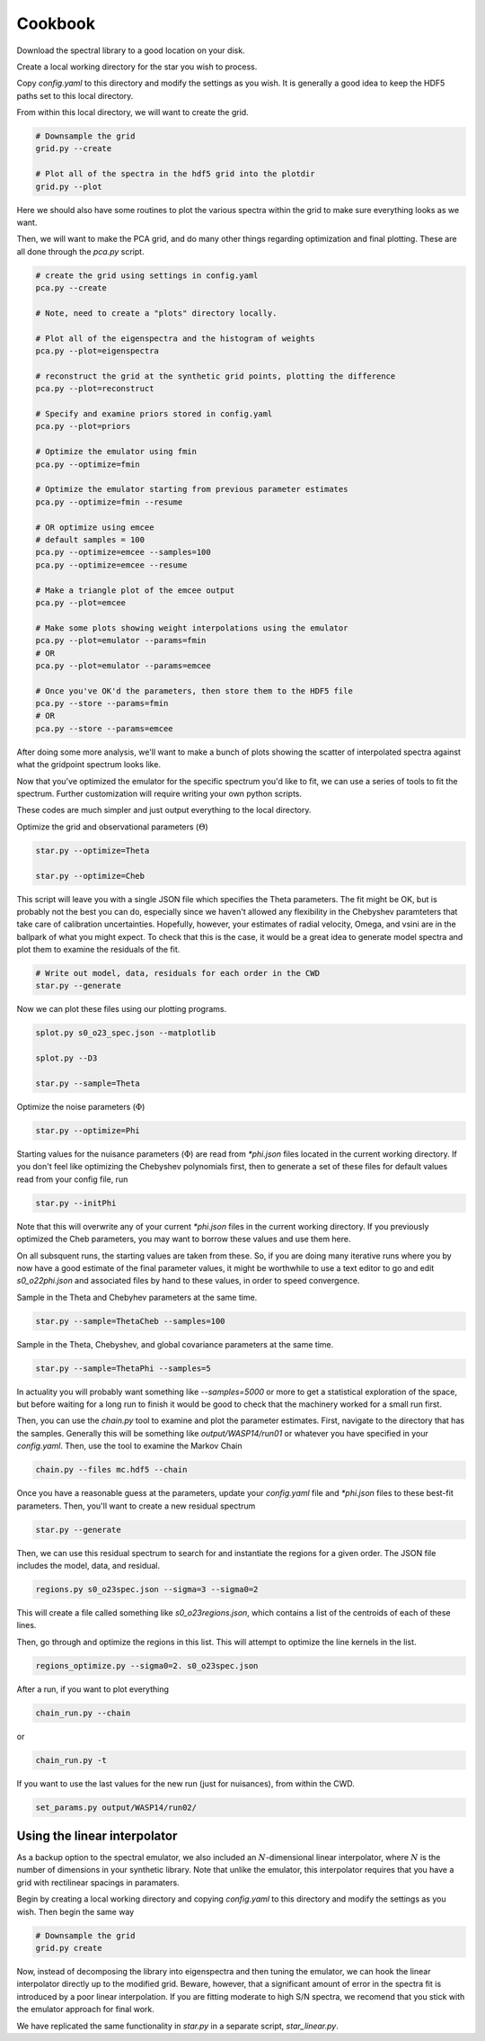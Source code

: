 ========
Cookbook
========

Download the spectral library to a good location on your disk.

Create a local working directory for the star you wish to process.

Copy `config.yaml` to this directory and modify the settings as you wish. It is generally a good idea to keep the HDF5 paths set to this local directory.

From within this local directory, we will want to create the grid.

.. code-block:: python

    # Downsample the grid
    grid.py --create

    # Plot all of the spectra in the hdf5 grid into the plotdir
    grid.py --plot


Here we should also have some routines to plot the various spectra within the grid to make sure everything looks as we want.

Then, we will want to make the PCA grid, and do many other things regarding optimization and final plotting. These are all done through the `pca.py` script.

.. code-block:: python

    # create the grid using settings in config.yaml
    pca.py --create

    # Note, need to create a "plots" directory locally.

    # Plot all of the eigenspectra and the histogram of weights
    pca.py --plot=eigenspectra

    # reconstruct the grid at the synthetic grid points, plotting the difference
    pca.py --plot=reconstruct

    # Specify and examine priors stored in config.yaml
    pca.py --plot=priors

    # Optimize the emulator using fmin
    pca.py --optimize=fmin

    # Optimize the emulator starting from previous parameter estimates
    pca.py --optimize=fmin --resume

    # OR optimize using emcee
    # default samples = 100
    pca.py --optimize=emcee --samples=100
    pca.py --optimize=emcee --resume

    # Make a triangle plot of the emcee output
    pca.py --plot=emcee

    # Make some plots showing weight interpolations using the emulator
    pca.py --plot=emulator --params=fmin
    # OR
    pca.py --plot=emulator --params=emcee

    # Once you've OK'd the parameters, then store them to the HDF5 file
    pca.py --store --params=fmin
    # OR
    pca.py --store --params=emcee


After doing some more analysis, we'll want to make a bunch of plots showing the scatter of interpolated spectra against what the gridpoint spectrum looks like.

Now that you've optimized the emulator for the specific spectrum you'd like to fit, we can use a series of tools to fit the spectrum. Further customization will require writing your own python scripts.

These codes are much simpler and just output everything to the local directory.

Optimize the grid and observational parameters (:math:`\Theta`)

.. code-block:: python

    star.py --optimize=Theta

    star.py --optimize=Cheb

This script will leave you with a single JSON file which specifies the Theta parameters. The fit might be OK, but is probably not the best you can do, especially since we haven't allowed any flexibility in the Chebyshev paramteters that take care of calibration uncertainties. Hopefully, however, your estimates of radial velocity, Omega, and vsini are in the ballpark of what you might expect. To check that this is the case, it would be a great idea to generate model spectra and plot them to examine the residuals of the fit.

.. code-block:: python

    # Write out model, data, residuals for each order in the CWD
    star.py --generate


Now we can plot these files using our plotting programs.

.. code-block:: python

    splot.py s0_o23_spec.json --matplotlib

    splot.py --D3

    star.py --sample=Theta

Optimize the noise parameters (:math:`\Phi`)

.. code-block:: python

    star.py --optimize=Phi

Starting values for the nuisance parameters (:math:`\Phi`) are read from `*phi.json` files located in the current working directory. If you don't feel like optimizing the Chebyshev polynomials first, then to generate a set of these files for default values read from your config file, run

.. code-block:: python

    star.py --initPhi

Note that this will overwrite any of your current `*phi.json` files in the current working directory. If you previously optimized the Cheb parameters, you may want to borrow these values and use them here.

On all subsquent runs, the starting values are taken from these. So, if you are doing many iterative runs where you by now have a good estimate of the final parameter values, it might be worthwhile to use a text editor to go and edit `s0_o22phi.json` and associated files by hand to these values, in order to speed convergence.

Sample in the Theta and Chebyhev parameters at the same time.

.. code-block:: python

    star.py --sample=ThetaCheb --samples=100

Sample in the Theta, Chebyshev, and global covariance parameters at the same time.

.. code-block:: python

    star.py --sample=ThetaPhi --samples=5

In actuality you will probably want something like `--samples=5000` or more to get a statistical exploration of the space, but before waiting for a long run to finish it would be good to check that the machinery worked for a small run first.

Then, you can use the `chain.py` tool to examine and plot the parameter estimates. First, navigate to the directory that has the samples. Generally this will be something like `output/WASP14/run01` or whatever you have specified in your `config.yaml`. Then, use the tool to examine the Markov Chain

.. code-block:: python

    chain.py --files mc.hdf5 --chain

Once you have a reasonable guess at the parameters, update your `config.yaml` file and `*phi.json` files to these best-fit parameters. Then, you'll want to create a new residual spectrum

.. code-block:: python

    star.py --generate

Then, we can use this residual spectrum to search for and instantiate the regions for a given order. The JSON file includes the model, data, and residual.

.. code-block:: python

    regions.py s0_o23spec.json --sigma=3 --sigma0=2

This will create a file called something like `s0_o23regions.json`, which contains a list of the centroids of each of these lines.

Then, go through and optimize the regions in this list. This will attempt to optimize the line kernels in the list.

.. code-block:: python

    regions_optimize.py --sigma0=2. s0_o23spec.json


After a run, if you want to plot everything

.. code-block:: python

    chain_run.py --chain

or

.. code-block:: python

    chain_run.py -t

If you want to use the last values for the new run (just for nuisances), from within the CWD.

.. code-block:: python

    set_params.py output/WASP14/run02/


Using the linear interpolator
=============================

As a backup option to the spectral emulator, we also included an :math:`N`-dimensional linear interpolator, where :math:`N` is the number of dimensions in your synthetic library. Note that unlike the emulator, this interpolator requires that you have a grid with rectilinear spacings in paramaters.

Begin by creating a local working directory and copying `config.yaml` to this directory and modify the settings as you wish. Then begin the same way

.. code-block:: python

    # Downsample the grid
    grid.py create

Now, instead of decomposing the library into eigenspectra and then tuning the emulator, we can hook the linear interpolator directly up to the modified grid. Beware, however, that a significant amount of error in the spectra fit is introduced by a poor linear interpolation. If you are fitting moderate to high S/N spectra, we recomend that you stick with the emulator approach for final work.

We have replicated the same functionality in `star.py` in a separate script, `star_linear.py`.
